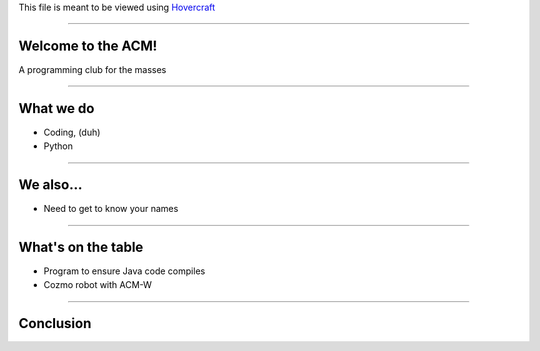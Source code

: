.. _Hovercraft: https://github.com/regebro/hovercraft
.. Suggested template: https://github.com/sixfeetup/sixfeetup_hovercraft
.. To run, execute: hovercraft -t path/to/sixfeetup_hovercraft/template.cfg presentation.rst

  :title: Welcome!
  :data-transition-duration: 1500

This file is meant to be viewed using Hovercraft_

----

Welcome to the ACM!
===================

A programming club for the masses

----

What we do
==========

* Coding, (duh)
* Python

----

We also...
==========

* Need to get to know your names

.. Play game where everyone takes turns saying their name.
   Before one says his name, he must repeat the other names that have been said.
   This challenge linearly increases in difficultly for ever subsequent person.

.. Perhaps more games here

----

What's on the table
===================

* Program to ensure Java code compiles
* Cozmo robot with ACM-W

----

Conclusion
==========
